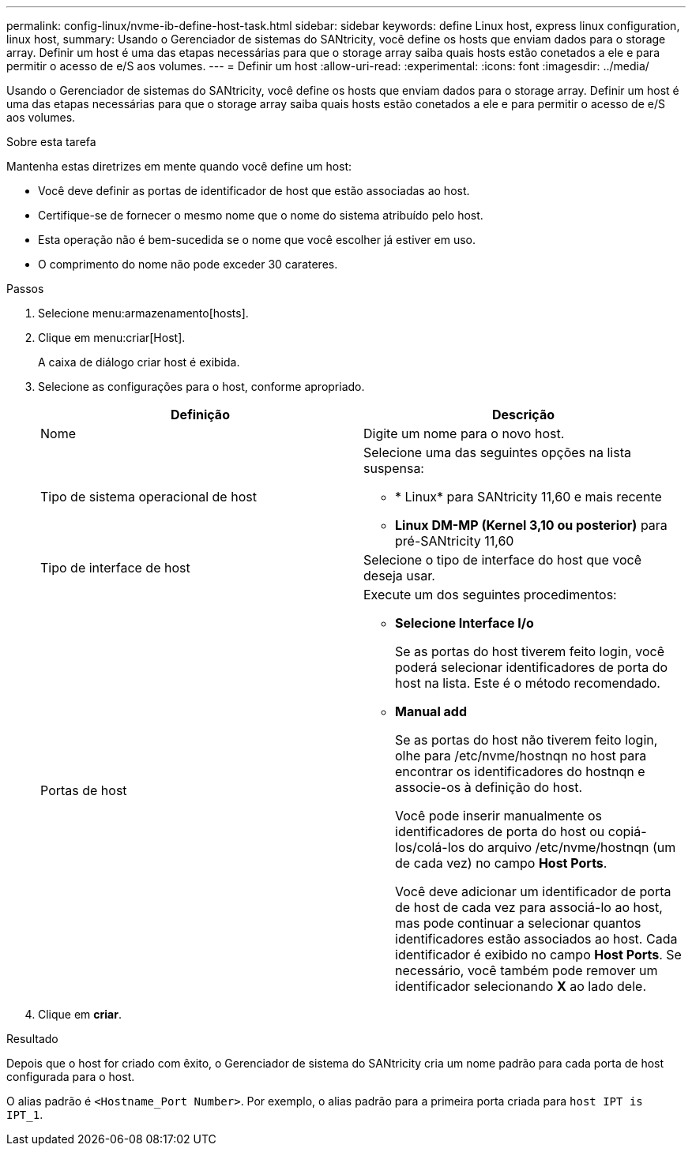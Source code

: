 ---
permalink: config-linux/nvme-ib-define-host-task.html 
sidebar: sidebar 
keywords: define Linux host, express linux configuration, linux host, 
summary: Usando o Gerenciador de sistemas do SANtricity, você define os hosts que enviam dados para o storage array. Definir um host é uma das etapas necessárias para que o storage array saiba quais hosts estão conetados a ele e para permitir o acesso de e/S aos volumes. 
---
= Definir um host
:allow-uri-read: 
:experimental: 
:icons: font
:imagesdir: ../media/


[role="lead"]
Usando o Gerenciador de sistemas do SANtricity, você define os hosts que enviam dados para o storage array. Definir um host é uma das etapas necessárias para que o storage array saiba quais hosts estão conetados a ele e para permitir o acesso de e/S aos volumes.

.Sobre esta tarefa
Mantenha estas diretrizes em mente quando você define um host:

* Você deve definir as portas de identificador de host que estão associadas ao host.
* Certifique-se de fornecer o mesmo nome que o nome do sistema atribuído pelo host.
* Esta operação não é bem-sucedida se o nome que você escolher já estiver em uso.
* O comprimento do nome não pode exceder 30 carateres.


.Passos
. Selecione menu:armazenamento[hosts].
. Clique em menu:criar[Host].
+
A caixa de diálogo criar host é exibida.

. Selecione as configurações para o host, conforme apropriado.
+
|===
| Definição | Descrição 


 a| 
Nome
 a| 
Digite um nome para o novo host.



 a| 
Tipo de sistema operacional de host
 a| 
Selecione uma das seguintes opções na lista suspensa:

** * Linux* para SANtricity 11,60 e mais recente
** *Linux DM-MP (Kernel 3,10 ou posterior)* para pré-SANtricity 11,60




 a| 
Tipo de interface de host
 a| 
Selecione o tipo de interface do host que você deseja usar.



 a| 
Portas de host
 a| 
Execute um dos seguintes procedimentos:

** *Selecione Interface I/o*
+
Se as portas do host tiverem feito login, você poderá selecionar identificadores de porta do host na lista. Este é o método recomendado.

** *Manual add*
+
Se as portas do host não tiverem feito login, olhe para /etc/nvme/hostnqn no host para encontrar os identificadores do hostnqn e associe-os à definição do host.

+
Você pode inserir manualmente os identificadores de porta do host ou copiá-los/colá-los do arquivo /etc/nvme/hostnqn (um de cada vez) no campo *Host Ports*.

+
Você deve adicionar um identificador de porta de host de cada vez para associá-lo ao host, mas pode continuar a selecionar quantos identificadores estão associados ao host. Cada identificador é exibido no campo *Host Ports*. Se necessário, você também pode remover um identificador selecionando *X* ao lado dele.



|===
. Clique em *criar*.


.Resultado
Depois que o host for criado com êxito, o Gerenciador de sistema do SANtricity cria um nome padrão para cada porta de host configurada para o host.

O alias padrão é `<Hostname_Port Number>`. Por exemplo, o alias padrão para a primeira porta criada para `host IPT is IPT_1`.
